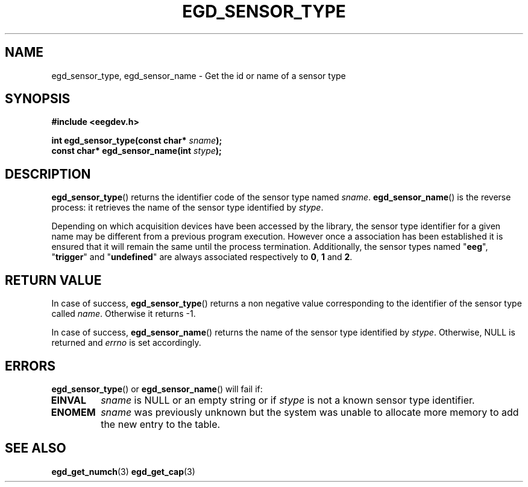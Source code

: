 .\"Copyright 2011 (c) EPFL
.TH EGD_SENSOR_TYPE 3 2011 "EPFL" "EEGDEV library manual"
.SH NAME
egd_sensor_type, egd_sensor_name - Get the id or name of a sensor type
.SH SYNOPSIS
.LP
.B #include <eegdev.h>
.sp
.BI "int egd_sensor_type(const char* " sname ");"
.br
.BI "const char* egd_sensor_name(int " stype ");"
.br
.SH DESCRIPTION
.LP
\fBegd_sensor_type\fP() returns the identifier code of the sensor type named
\fIsname\fP. \fBegd_sensor_name\fP() is the reverse process: it retrieves
the name of the sensor type identified by \fIstype\fP.
.LP
Depending on which acquisition devices have been accessed by the library,
the sensor type identifier for a given name may be different from a previous
program execution. However once a association has been established it is
ensured that it will remain the same until the process termination.
Additionally, the sensor types named "\fBeeg\fP", "\fBtrigger\fP" and
"\fBundefined\fP" are always associated respectively to \fB0\fP, \fB1\fP and
\fB2\fP.
.SH "RETURN VALUE"
.LP
In case of success, \fBegd_sensor_type\fP() returns a non negative value
corresponding to the identifier of the sensor type called \fIname\fP.
Otherwise it returns \-1.
.LP
In case of success, \fBegd_sensor_name\fP() returns
the name of the sensor type identified by \fIstype\fP. Otherwise, NULL is
returned and \fIerrno\fP is set accordingly.
.SH ERRORS
.LP
\fBegd_sensor_type\fP() or \fBegd_sensor_name\fP() will fail if:
.TP
.B EINVAL
\fIsname\fP is NULL or an empty string or if \fIstype\fP is
not a known sensor type identifier.
.TP
.B ENOMEM
\fIsname\fP was previously unknown but the system was unable to allocate
more memory to add the new entry to the table.
.SH "SEE ALSO"
.BR egd_get_numch (3)
.BR egd_get_cap (3)

